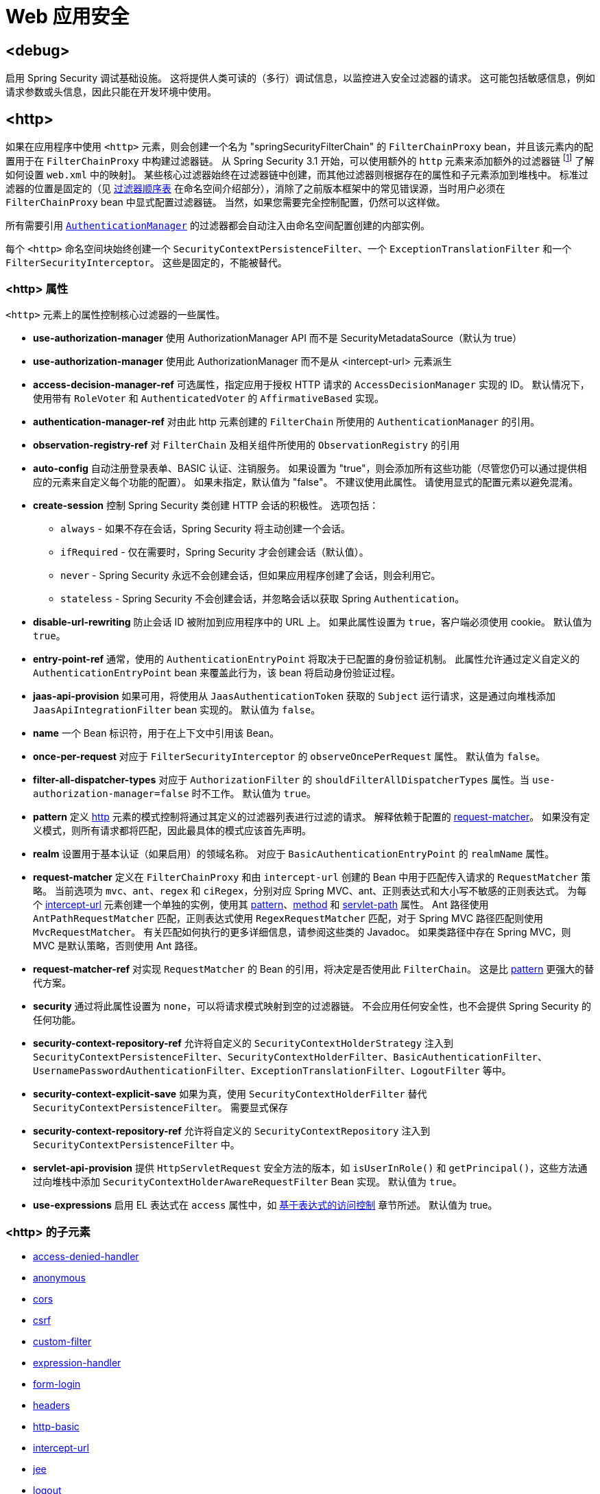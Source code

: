 [[nsa-web]]
= Web 应用安全

[[nsa-debug]]
== <debug>
启用 Spring Security 调试基础设施。
这将提供人类可读的（多行）调试信息，以监控进入安全过滤器的请求。
这可能包括敏感信息，例如请求参数或头信息，因此只能在开发环境中使用。

[[nsa-http]]
== <http>
如果在应用程序中使用 `<http>` 元素，则会创建一个名为 "springSecurityFilterChain" 的 `FilterChainProxy` bean，并且该元素内的配置用于在 `FilterChainProxy` 中构建过滤器链。
从 Spring Security 3.1 开始，可以使用额外的 `http` 元素来添加额外的过滤器链 footnote:[请参阅 pass:specialcharacters,macros[xref:servlet/configuration/xml-namespace.adoc#ns-web-xml[introductory chapter]] 了解如何设置 `web.xml` 中的映射]。
某些核心过滤器始终在过滤器链中创建，而其他过滤器则根据存在的属性和子元素添加到堆栈中。
标准过滤器的位置是固定的（见
xref:servlet/configuration/xml-namespace.adoc#filter-stack[过滤器顺序表] 在命名空间介绍部分），消除了之前版本框架中的常见错误源，当时用户必须在 `FilterChainProxy` bean 中显式配置过滤器链。
当然，如果您需要完全控制配置，仍然可以这样做。

所有需要引用 xref:servlet/authentication/architecture.adoc#servlet-authentication-authenticationmanager[`AuthenticationManager`] 的过滤器都会自动注入由命名空间配置创建的内部实例。

每个 `<http>` 命名空间块始终创建一个 `SecurityContextPersistenceFilter`、一个 `ExceptionTranslationFilter` 和一个 `FilterSecurityInterceptor`。
这些是固定的，不能被替代。

[[nsa-http-attributes]]
=== <http> 属性
`<http>` 元素上的属性控制核心过滤器的一些属性。

[[nsa-http-use-authorization-manager]]
* **use-authorization-manager**
使用 AuthorizationManager API 而不是 SecurityMetadataSource（默认为 true）

[[nsa-http-authorization-manager-ref]]
* **use-authorization-manager**
使用此 AuthorizationManager 而不是从 <intercept-url> 元素派生

[[nsa-http-access-decision-manager-ref]]
* **access-decision-manager-ref**
可选属性，指定应用于授权 HTTP 请求的 `AccessDecisionManager` 实现的 ID。
默认情况下，使用带有 `RoleVoter` 和 `AuthenticatedVoter` 的 `AffirmativeBased` 实现。

[[nsa-http-authentication-manager-ref]]
* **authentication-manager-ref**
对由此 http 元素创建的 `FilterChain` 所使用的 `AuthenticationManager` 的引用。

[[nsa-http-observation-registry-ref]]
* **observation-registry-ref**
对 `FilterChain` 及相关组件所使用的 `ObservationRegistry` 的引用

[[nsa-http-auto-config]]
* **auto-config**
自动注册登录表单、BASIC 认证、注销服务。
如果设置为 "true"，则会添加所有这些功能（尽管您仍可以通过提供相应的元素来自定义每个功能的配置）。
如果未指定，默认值为 "false"。
不建议使用此属性。
请使用显式的配置元素以避免混淆。

[[nsa-http-create-session]]
* **create-session**
控制 Spring Security 类创建 HTTP 会话的积极性。
选项包括：

** `always` - 如果不存在会话，Spring Security 将主动创建一个会话。
** `ifRequired` - 仅在需要时，Spring Security 才会创建会话（默认值）。
** `never` - Spring Security 永远不会创建会话，但如果应用程序创建了会话，则会利用它。
** `stateless` - Spring Security 不会创建会话，并忽略会话以获取 Spring `Authentication`。

[[nsa-http-disable-url-rewriting]]
* **disable-url-rewriting**
防止会话 ID 被附加到应用程序中的 URL 上。
如果此属性设置为 `true`，客户端必须使用 cookie。
默认值为 `true`。

[[nsa-http-entry-point-ref]]
* **entry-point-ref**
通常，使用的 `AuthenticationEntryPoint` 将取决于已配置的身份验证机制。
此属性允许通过定义自定义的 `AuthenticationEntryPoint` bean 来覆盖此行为，该 bean 将启动身份验证过程。

[[nsa-http-jaas-api-provision]]
* **jaas-api-provision**
如果可用，将使用从 `JaasAuthenticationToken` 获取的 `Subject` 运行请求，这是通过向堆栈添加 `JaasApiIntegrationFilter` bean 实现的。
默认值为 `false`。

[[nsa-http-name]]
* **name**
一个 Bean 标识符，用于在上下文中引用该 Bean。

[[nsa-http-once-per-request]]
* **once-per-request**
对应于 `FilterSecurityInterceptor` 的 `observeOncePerRequest` 属性。
默认值为 `false`。

[[nsa-http-filter-all-dispatcher-types]]
* **filter-all-dispatcher-types**
对应于 `AuthorizationFilter` 的 `shouldFilterAllDispatcherTypes` 属性。当 `use-authorization-manager=false` 时不工作。
默认值为 `true`。

[[nsa-http-pattern]]
* **pattern**
定义 <<nsa-http,http>> 元素的模式控制将通过其定义的过滤器列表进行过滤的请求。
解释依赖于配置的 <<nsa-http-request-matcher,request-matcher>>。
如果没有定义模式，则所有请求都将匹配，因此最具体的模式应该首先声明。

[[nsa-http-realm]]
* **realm**
设置用于基本认证（如果启用）的领域名称。
对应于 `BasicAuthenticationEntryPoint` 的 `realmName` 属性。

[[nsa-http-request-matcher]]
* **request-matcher**
定义在 `FilterChainProxy` 和由 `intercept-url` 创建的 Bean 中用于匹配传入请求的 `RequestMatcher` 策略。
当前选项为 `mvc`、`ant`、`regex` 和 `ciRegex`，分别对应 Spring MVC、ant、正则表达式和大小写不敏感的正则表达式。
为每个 <<nsa-intercept-url,intercept-url>> 元素创建一个单独的实例，使用其 <<nsa-intercept-url-pattern,pattern>>、<<nsa-intercept-url-method,method>> 和 <<nsa-intercept-url-servlet-path,servlet-path>> 属性。
Ant 路径使用 `AntPathRequestMatcher` 匹配，正则表达式使用 `RegexRequestMatcher` 匹配，对于 Spring MVC 路径匹配则使用 `MvcRequestMatcher`。
有关匹配如何执行的更多详细信息，请参阅这些类的 Javadoc。
如果类路径中存在 Spring MVC，则 MVC 是默认策略，否则使用 Ant 路径。

[[nsa-http-request-matcher-ref]]
* **request-matcher-ref**
对实现 `RequestMatcher` 的 Bean 的引用，将决定是否使用此 `FilterChain`。
这是比 <<nsa-http-pattern,pattern>> 更强大的替代方案。

[[nsa-http-security]]
* **security**
通过将此属性设置为 `none`，可以将请求模式映射到空的过滤器链。
不会应用任何安全性，也不会提供 Spring Security 的任何功能。

[[nsa-http-security-context-holder-strategy-ref]]
* **security-context-repository-ref**
允许将自定义的 `SecurityContextHolderStrategy` 注入到 `SecurityContextPersistenceFilter`、`SecurityContextHolderFilter`、`BasicAuthenticationFilter`、`UsernamePasswordAuthenticationFilter`、`ExceptionTranslationFilter`、`LogoutFilter` 等中。

[[nsa-http-security-context-explicit-save]]
* **security-context-explicit-save**
如果为真，使用 `SecurityContextHolderFilter` 替代 `SecurityContextPersistenceFilter`。
需要显式保存

[[nsa-http-security-context-repository-ref]]
* **security-context-repository-ref**
允许将自定义的 `SecurityContextRepository` 注入到 `SecurityContextPersistenceFilter` 中。

[[nsa-http-servlet-api-provision]]
* **servlet-api-provision**
提供 `HttpServletRequest` 安全方法的版本，如 `isUserInRole()` 和 `getPrincipal()`，这些方法通过向堆栈中添加 `SecurityContextHolderAwareRequestFilter` Bean 实现。
默认值为 `true`。

[[nsa-http-use-expressions]]
* **use-expressions**
启用 EL 表达式在 `access` 属性中，如 xref:servlet/authorization/authorize-http-requests.adoc#authorization-expressions[基于表达式的访问控制] 章节所述。
默认值为 true。

[[nsa-http-children]]
=== <http> 的子元素
* <<nsa-access-denied-handler,access-denied-handler>>
* <<nsa-anonymous,anonymous>>
* <<nsa-cors,cors>>
* <<nsa-csrf,csrf>>
* <<nsa-custom-filter,custom-filter>>
* <<nsa-expression-handler,expression-handler>>
* <<nsa-form-login,form-login>>
* <<nsa-headers,headers>>
* <<nsa-http-basic,http-basic>>
* <<nsa-intercept-url,intercept-url>>
* <<nsa-jee,jee>>
* <<nsa-logout,logout>>
* <<nsa-oauth2-client,oauth2-client>>
* <<nsa-oauth2-login,oauth2-login>>
* <<nsa-oauth2-resource-server,oauth2-resource-server>>
* <<nsa-password-management,password-management>>
* <<nsa-port-mappings,port-mappings>>
* <<nsa-remember-me,remember-me>>
* <<nsa-request-cache,request-cache>>
* <<nsa-saml2-login,saml2-login>>
* <<nsa-saml2-logout,saml2-logout>>
* <<nsa-session-management,session-management>>
* <<nsa-x509,x509>>

[[nsa-access-denied-handler]]
== <access-denied-handler>
此元素允许您使用 <<nsa-access-denied-handler-error-page,error-page>> 属性设置 `ExceptionTranslationFilter` 使用的默认 `AccessDeniedHandler` 的 `errorPage` 属性，或者使用 <<nsa-access-denied-handler-ref,ref>> 属性提供您自己的实现。
这一点在 xref:servlet/architecture.adoc#servlet-exceptiontranslationfilter[ExceptionTranslationFilter] 部分中有更详细的讨论。

[[nsa-access-denied-handler-parents]]
=== <access-denied-handler> 的父元素

* <<nsa-http,http>>

[[nsa-access-denied-handler-attributes]]
=== <access-denied-handler> 属性

[[nsa-access-denied-handler-error-page]]
* **error-page**
经过身份验证的用户请求他们没有权限访问的页面时将被重定向到的拒绝访问页面。

[[nsa-access-denied-handler-ref]]
* **ref**
定义对类型为 `AccessDeniedHandler` 的 Spring Bean 的引用。

[[nsa-cors]]
== <cors>
此元素允许配置一个 `CorsFilter`。
如果没有指定 `CorsFilter` 或 `CorsConfigurationSource` 并且 Spring MVC 在类路径上，则使用 `HandlerMappingIntrospector` 作为 `CorsConfigurationSource`。

[[nsa-cors-attributes]]
=== <cors> 属性
`<cors>` 元素上的属性控制 headers 元素。

[[nsa-cors-ref]]
* **ref**
可选属性，指定 `CorsFilter` 的 Bean 名称。

[[nsa-cors-configuration-source-ref]]
* **cors-configuration-source-ref**
可选属性，指定要注入到 XML 命名空间创建的 `CorsFilter` 中的 `CorsConfigurationSource` 的 Bean 名称。

[[nsa-cors-parents]]
=== <cors> 的父元素

* <<nsa-http,http>>

[[nsa-headers]]
== <headers>
此元素允许配置附加的安全响应头。
它支持轻松配置多个头部，并且还允许通过 <<nsa-header,header>> 元素设置自定义头部。
更多信息可以在参考文档的 xref:features/exploits/headers.adoc#headers[安全头部] 部分找到。

** `Cache-Control`, `Pragma`, 和 `Expires` - 可以使用 <<nsa-cache-control,cache-control>> 元素设置。
这确保浏览器不会缓存您的安全页面。
** `Strict-Transport-Security` - 可以使用 <<nsa-hsts,hsts>> 元素设置。
这确保浏览器自动为未来的请求请求 HTTPS。
** `X-Frame-Options` - 可以使用 <<nsa-frame-options,frame-options>> 元素设置。
https://en.wikipedia.org/wiki/Clickjacking#X-Frame-Options[X-Frame-Options] 头部可用于防止点击劫持攻击。
** `X-XSS-Protection` - 可以使用 <<nsa-xss-protection,xss-protection>> 元素设置。
https://en.wikipedia.org/wiki/Cross-site_scripting[X-XSS-Protection ] 头部可以被浏览器用来进行基本控制。
** `X-Content-Type-Options` - 可以使用 <<nsa-content-type-options,content-type-options>> 元素设置。
https://blogs.msdn.com/b/ie/archive/2008/09/02/ie8-security-part-vi-beta-2-update.aspx[X-Content-Type-Options] 头部阻止 Internet Explorer 从声明的内容类型嗅探 MIME 类型。
这也适用于 Google Chrome，在下载扩展时。
** `Public-Key-Pinning` 或 `Public-Key-Pinning-Report-Only` - 可以使用 <<nsa-hpkp,hpkp>> 元素设置。
这允许 HTTPS 网站抵抗因错误签发或欺诈性证书而被冒充的情况。
** `Content-Security-Policy` 或 `Content-Security-Policy-Report-Only` - 可以使用 <<nsa-content-security-policy,content-security-policy>> 元素设置。
https://www.w3.org/TR/CSP2/[内容安全策略 (CSP)] 是一种机制，Web 应用程序可以利用它来缓解内容注入漏洞，如跨站脚本 (XSS)。
** `Referrer-Policy` - 可以使用 <<nsa-referrer-policy,referrer-policy>> 元素设置，https://www.w3.org/TR/referrer-policy/[Referrer-Policy] 是一种机制，Web 应用程序可以利用它来管理包含用户上次所在页面的 referrer 字段。
** `Feature-Policy` - 可以使用 <<nsa-feature-policy,feature-policy>> 元素设置，https://wicg.github.io/feature-policy/[Feature-Policy] 是一种机制，允许 Web 开发者选择性地启用、禁用和修改浏览器中某些 API 和 Web 特性的行为。
** `Cross-Origin-Opener-Policy` - 可以使用 <<nsa-cross-origin-opener-policy,cross-origin-opener-policy>> 元素设置，https://developer.mozilla.org/en-US/docs/Web/HTTP/Headers/Cross-Origin-Opener-Policy[Cross-Origin-Opener-Policy] 是一种机制，允许您确保顶级文档不与跨源文档共享浏览上下文组。
** `Cross-Origin-Embedder-Policy` - 可以使用 <<nsa-cross-origin-embedder-policy,cross-origin-embedder-policy>> 元素设置，https://developer.mozilla.org/en-US/docs/Web/HTTP/Headers/Cross-Origin-Embedder-Policy[Cross-Origin-Embedder-Policy] 是一种机制，防止文档加载任何未明确授予文档权限的跨源资源。
** `Cross-Origin-Resource-Policy` - 可以使用 <<nsa-cross-origin-resource-policy,cross-origin-resource-policy>> 元素设置，https://developer.mozilla.org/en-US/docs/Web/HTTP/Headers/Cross-Origin-Resource-Policy[Cross-Origin-Resource-Policy] 是一种机制，传达希望浏览器阻止对给定资源的无 CORS 跨源/跨站点请求。

[[nsa-headers-attributes]]
=== <headers> 属性
`<headers>` 元素上的属性控制 headers 元素。

[[nsa-headers-defaults-disabled]]
* **defaults-disabled**
可选属性，指定是否禁用默认的 Spring Security HTTP 响应头。
默认值为 false（包含默认头）。

[[nsa-headers-disabled]]
* **disabled**
可选属性，指定是否禁用 Spring Security 的 HTTP 响应头。
默认值为 false（头已启用）。

[[nsa-headers-parents]]
=== <headers> 的父元素

* <<nsa-http,http>>

[[nsa-headers-children]]
=== <headers> 的子元素

* <<nsa-cache-control,cache-control>>
* <<nsa-content-security-policy,content-security-policy>>
* <<nsa-content-type-options,content-type-options>>
* <<nsa-cross-origin-embedder-policy,cross-origin-embedder-policy>>
* <<nsa-cross-origin-opener-policy,cross-origin-opener-policy>>
* <<nsa-cross-origin-resource-policy,cross-origin-resource-policy>>
* <<nsa-feature-policy,feature-policy>>
* <<nsa-frame-options,frame-options>>
* <<nsa-header,header>>
* <<nsa-hpkp,hpkp>>
* <<nsa-hsts,hsts>>
* <<nsa-permissions-policy,permission-policy>>
* <<nsa-referrer-policy,referrer-policy>>
* <<nsa-xss-protection,xss-protection>>

[[nsa-cache-control]]
== <cache-control>
添加 `Cache-Control`、`Pragma` 和 `Expires` 头，以确保浏览器不会缓存您的安全页面。

[[nsa-cache-control-attributes]]
=== <cache-control> 属性

[[nsa-cache-control-disabled]]
* **disabled**
指定是否禁用缓存控制。
默认为 false。

[[nsa-cache-control-parents]]
=== <cache-control> 的父元素

* <<nsa-headers,headers>>

[[nsa-hsts]]
== <hsts>
启用后，将 https://tools.ietf.org/html/rfc6797[严格传输安全] 头添加到任何安全请求的响应中。
这允许服务器指示浏览器在未来请求中自动使用 HTTPS。

[[nsa-hsts-attributes]]
=== <hsts> 属性

[[nsa-hsts-disabled]]
* **disabled**
指定是否禁用严格传输安全。
默认为 false。

[[nsa-hsts-include-subdomains]]
* **include-sub-domains**
指定是否包含子域。
默认为 true。

[[nsa-hsts-max-age-seconds]]
* **max-age-seconds**
指定主机应被视为已知 HSTS 主机的最大时间。
默认为一年。

[[nsa-hsts-request-matcher-ref]]
* **request-matcher-ref**
用于确定是否应设置头的 RequestMatcher 实例。
默认是如果 HttpServletRequest.isSecure() 为 true。

[[nsa-hsts-preload]]
* **preload**
指定是否包含预加载。
默认为 false。

[[nsa-hsts-parents]]
=== <hsts> 的父元素

* <<nsa-headers,headers>>

[[nsa-hpkp]]
== <hpkp>
启用后，将 https://tools.ietf.org/html/rfc7469[HTTP 公钥固定扩展] 头添加到任何安全请求的响应中。
这允许 HTTPS 网站抵抗因错误签发或其他欺诈性证书而被冒充的情况。

[[nsa-hpkp-attributes]]
=== <hpkp> 属性

[[nsa-hpkp-disabled]]
* **disabled**
指定是否禁用 HTTP 公钥固定 (HPKP)。
默认为 true。

[[nsa-hpkp-include-subdomains]]
* **include-sub-domains**
指定是否包含子域。
默认为 false。

[[nsa-hpkp-max-age-seconds]]
* **max-age-seconds**
设置 Public-Key-Pins 头的 max-age 指令的值。
默认为 60 天。

[[nsa-hpkp-report-only]]
* **report-only**
指定浏览器是否仅报告引脚验证失败。
默认为 true。

[[nsa-hpkp-report-uri]]
* **report-uri**
指定浏览器应报告引脚验证失败的 URI。

[[nsa-hpkp-parents]]
=== <hpkp> 的父元素

* <<nsa-headers,headers>>

[[nsa-pins]]
== <pins>
引脚列表

[[nsa-pins-children]]
=== <pins> 的子元素

* <<nsa-pin,pin>>

[[nsa-pin]]
== <pin>
引脚使用 base64 编码的 SPKI 指纹作为值，加密哈希算法作为属性来指定

[[nsa-pin-attributes]]
=== <pin> 属性

[[nsa-pin-algorithm]]
* **algorithm**
加密哈希算法。
默认为 SHA256。

[[nsa-pin-parents]]
=== <pin> 的父元素

* <<nsa-pins,pins>>

[[nsa-content-security-policy]]
== <content-security-policy>
启用后，将 https://www.w3.org/TR/CSP2/[内容安全策略 (CSP)] 头添加到响应中。
CSP 是一种机制，Web 应用程序可以利用它来减轻内容注入漏洞，如跨站脚本 (XSS)。

[[nsa-content-security-policy-attributes]]
=== <content-security-policy> 属性

[[nsa-content-security-policy-policy-directives]]
* **policy-directives**
Content-Security-Policy 头的安全策略指令，或者如果 report-only 设置为 true，则使用 Content-Security-Policy-Report-Only 头。

[[nsa-content-security-policy-report-only]]
* **report-only**
设置为 true，以启用 Content-Security-Policy-Report-Only 头，仅报告策略违规。
默认为 false。

[[nsa-content-security-policy-parents]]
=== <content-security-policy> 的父元素

* <<nsa-headers,headers>>

[[nsa-referrer-policy]]
== <referrer-policy>
启用后，将 https://www.w3.org/TR/referrer-policy/[Referrer Policy] 头添加到响应中。

[[nsa-referrer-policy-attributes]]
=== <referrer-policy> 属性

[[nsa-referrer-policy-policy]]
* **policy**
Referrer-Policy 头的策略。
默认为 "no-referrer"。

[[nsa-referrer-policy-parents]]
=== <referrer-policy> 的父元素

* <<nsa-headers,headers>>

[[nsa-feature-policy]]
== <feature-policy>
启用后，将 https://wicg.github.io/feature-policy/[Feature Policy] 头添加到响应中。

[[nsa-feature-policy-attributes]]
=== <feature-policy> 属性

[[nsa-feature-policy-policy-directives]]
* **policy-directives**
Feature-Policy 头的安全策略指令。

[[nsa-feature-policy-parents]]
=== <feature-policy> 的父元素

* <<nsa-headers,headers>>

[[nsa-frame-options]]
== <frame-options>
启用后，将 https://tools.ietf.org/html/draft-ietf-websec-x-frame-options[X-Frame-Options header] 添加到响应中，这允许较新的浏览器进行一些安全检查并防止 https://en.wikipedia.org/wiki/Clickjacking[点击劫持] 攻击。

[[nsa-frame-options-attributes]]
=== <frame-options> 属性

[[nsa-frame-options-disabled]]
* **disabled**
如果禁用，将不包含 X-Frame-Options 头。
默认为 false。

[[nsa-frame-options-policy]]
* **policy**
** `DENY` 页面无法在任何站点的框架中显示。
当指定了 frame-options-policy 时，这是默认值。
** `SAMEORIGIN` 页面只能在与其自身来源相同的框架中显示。

+

换句话说，如果你指定 DENY，不仅从其他站点加载页面的尝试会失败，即使从同一站点加载也会失败。
另一方面，如果你指定 SAMEORIGIN，只要包含它的站点与提供页面的站点相同，你仍然可以在框架中使用该页面。

[[nsa-frame-options-parents]]
=== <frame-options> 的父元素

* <<nsa-headers,headers>>

[[nsa-permissions-policy]]
== <permissions-policy>
将 https://w3c.github.io/webappsec-permissions-policy/[Permissions-Policy header] 添加到响应中。

[[nsa-permissions-policy-attributes]]
=== <permissions-policy> 属性

[[nsa-permissions-policy-policy]]
* **policy**
为 `Permissions-Policy` 头写入的策略值

[[nsa-permissions-policy-parents]]
=== <permissions-policy> 的父元素

* <<nsa-headers,headers>>

[[nsa-xss-protection]]
== <xss-protection>
将 https://blogs.msdn.com/b/ie/archive/2008/07/02/ie8-security-part-iv-the-xss-filter.aspx[X-XSS-Protection header] 添加到响应中，以帮助保护免受 https://en.wikipedia.org/wiki/Cross-site_scripting#Non-Persistent[反射/类型1跨站脚本(XSS)] 攻击。
这绝不是对 XSS 攻击的完整保护！

[[nsa-xss-protection-attributes]]
=== <xss-protection> 属性

[[nsa-xss-protection-disabled]]
* **xss-protection-disabled**
不要包含用于 https://en.wikipedia.org/wiki/Cross-site_scripting#Non-Persistent[反射/类型1跨站脚本(XSS)] 保护的头。

[[nsa-xss-protection-header-value]]
* **xss-protection-header-value**
明确设置用于 https://en.wikipedia.org/wiki/Cross-site_scripting#Non-Persistent[反射/类型1跨站脚本(XSS)] 头的值。
取值之一："0", "1", "1; mode=block"。默认为 "0"。

[[nsa-xss-protection-parents]]
=== <xss-protection> 的父元素

* <<nsa-headers,headers>>

[[nsa-content-type-options]]
== <content-type-options>
将值为 nosniff 的 X-Content-Type-Options 头添加到响应中。
这会 https://blogs.msdn.com/b/ie/archive/2008/09/02/ie8-security-part-vi-beta-2-update.aspx[禁用 IE8+ 和 Chrome 扩展的 MIME 嗅探]。

[[nsa-content-type-options-attributes]]
=== <content-type-options> 属性

[[nsa-content-type-options-disabled]]
* **disabled**
指定是否禁用内容类型选项。
默认为 false。

[[nsa-content-type-options-parents]]
=== <content-type-options> 的父元素

* <<nsa-headers,headers>>

[[nsa-cross-origin-embedder-policy]]
==== <cross-origin-embedder-policy>
启用后，将 https://developer.mozilla.org/en-US/docs/Web/HTTP/Headers/Cross-Origin-Embedder-Policy[跨源嵌入器策略] 头添加到响应中。

[[nsa-cross-origin-embedder-policy-attributes]]
===== <cross-origin-embedder-policy> 属性

[[nsa-cross-origin-embedder-policy-policy]]
* **policy**
`Cross-Origin-Embedder-Policy` 头的策略。

[[nsa-cross-origin-embedder-policy-parents]]
===== <cross-origin-embedder-policy> 的父元素

* <<nsa-headers,headers>>

[[nsa-cross-origin-opener-policy]]
==== <cross-origin-opener-policy>
启用后，将 https://developer.mozilla.org/en-US/docs/Web/HTTP/Headers/Cross-Origin-Opener-Policy[跨源打开器策略] 头添加到响应中。

[[nsa-cross-origin-opener-policy-attributes]]
===== <cross-origin-opener-policy> 属性

[[nsa-cross-origin-opener-policy-policy]]
* **policy**
`Cross-Origin-Opener-Policy` 头的策略。

[[nsa-cross-origin-opener-policy-parents]]
===== <cross-origin-opener-policy> 的父元素

* <<nsa-headers,headers>>

[[nsa-cross-origin-resource-policy]]
==== <cross-origin-resource-policy>
启用后，将 https://developer.mozilla.org/en-US/docs/Web/HTTP/Headers/Cross-Origin-Resource-Policy[跨源资源策略] 头添加到响应中。

[[nsa-cross-origin-resource-policy-attributes]]
===== <cross-origin-resource-policy> 属性

[[nsa-cross-origin-resource-policy-policy]]
* **policy**
`Cross-Origin-Resource-Policy` 头的策略。

[[nsa-cross-origin-resource-policy-parents]]
===== <cross-origin-resource-policy> 的父元素

* <<nsa-headers,headers>>

[[nsa-header]]
== <header>
向响应中添加额外的头部，需要指定名称和值。

[[nsa-header-attributes]]
=== <header-attributes> 属性

[[nsa-header-name]]
* **header-name**
头部的 `name`。

[[nsa-header-value]]
* **value**
要添加的头部的 `value`。

[[nsa-header-ref]]
* **ref**
对 `HeaderWriter` 接口的自定义实现的引用。

[[nsa-header-parents]]
=== <header> 的父元素

* <<nsa-headers,headers>>

[[nsa-anonymous]]
== <anonymous>
向堆栈中添加一个 `AnonymousAuthenticationFilter` 和一个 `AnonymousAuthenticationProvider`。
如果使用 `IS_AUTHENTICATED_ANONYMOUSLY` 属性，则必需。

[[nsa-anonymous-parents]]
=== <anonymous> 的父元素

* <<nsa-http,http>>

[[nsa-anonymous-attributes]]
=== <anonymous> 属性

[[nsa-anonymous-enabled]]
* **enabled**
在默认的命名空间设置下，匿名“认证”功能是自动启用的。
您可以使用此属性禁用它。

[[nsa-anonymous-granted-authority]]
* **granted-authority**
应分配给匿名请求的授予权限。
通常这用于为匿名请求分配特定角色，这些角色随后可用于授权决策。
如果未设置，默认为 `ROLE_ANONYMOUS`。

[[nsa-anonymous-key]]
* **key**
提供者和过滤器之间共享的密钥。
这通常不需要设置。
如果未设置，它将默认为安全随机生成的值。
这意味着设置此值可以提高使用匿名功能时的启动时间，因为安全随机值的生成可能需要一段时间。

[[nsa-anonymous-username]]
* **username**
应分配给匿名请求的用户名。
这允许识别主体，这对于日志记录和审计可能很重要。
如果未设置，默认为 `anonymousUser`。

[[nsa-csrf]]
== <csrf>
此元素将向应用程序添加 https://en.wikipedia.org/wiki/Cross-site_request_forgery[跨站请求伪造 (CSRF)] 保护。
它还会更新默认的 RequestCache，以便在成功认证后仅重放“GET”请求。
更多信息可以在参考文档的 xref:features/exploits/csrf.adoc#csrf[跨站请求伪造 (CSRF)] 部分找到。

[[nsa-csrf-parents]]
=== <csrf> 的父元素

* <<nsa-http,http>>

[[nsa-csrf-attributes]]
=== <csrf> 属性

[[nsa-csrf-disabled]]
* **disabled**
可选属性，指定是否禁用 Spring Security 的 CSRF 保护。
默认为 false（CSRF 保护已启用）。
强烈建议保持 CSRF 保护启用。

[[nsa-csrf-token-repository-ref]]
* **token-repository-ref**
要使用的 CsrfTokenRepository。
默认为 `HttpSessionCsrfTokenRepository`。

[[nsa-csrf-request-handler-ref]]
* **request-handler-ref**
可选的 `CsrfTokenRequestHandler`。
默认为 `CsrfTokenRequestAttributeHandler`。

[[nsa-csrf-request-matcher-ref]]
* **request-matcher-ref**
用于确定是否应用 CSRF 的 RequestMatcher 实例。
默认为除“GET”、“TRACE”、“HEAD”、“OPTIONS”之外的任何 HTTP 方法。

[[nsa-custom-filter]]
== <custom-filter>
此元素用于向过滤器链添加一个过滤器。
它不会创建任何额外的 Bean，而是用于选择已在应用程序上下文中定义的 `jakarta.servlet.Filter` 类型的 Bean，并将其放置在 Spring Security 维护的过滤器链中的特定位置。
详细信息可以在 xref:servlet/configuration/xml-namespace.adoc#ns-custom-filters[命名空间章节] 中找到。

[[nsa-custom-filter-parents]]
=== <custom-filter> 的父元素

* <<nsa-http,http>>

[[nsa-custom-filter-attributes]]
=== <custom-filter> 属性

[[nsa-custom-filter-after]]
* **after**
自定义过滤器应在链中立即放置在其后的过滤器。
这个功能只有高级用户才需要，他们希望将自己的过滤器混合到安全过滤器链中，并对标准 Spring Security 过滤器有一定了解。
过滤器名称映射到特定的 Spring Security 实现过滤器。

[[nsa-custom-filter-before]]
* **before**
自定义过滤器应在链中立即放置在其前的过滤器

[[nsa-custom-filter-position]]
* **position**
自定义过滤器应在链中显式放置的位置。
当你替换标准过滤器时使用。

[[nsa-custom-filter-ref]]
* **ref**
定义对实现 `Filter` 的 Spring Bean 的引用。

[[nsa-expression-handler]]
== <expression-handler>
定义如果启用了基于表达式的访问控制将使用的 `SecurityExpressionHandler` 实例。
如果未提供，则使用默认实现（无 ACL 支持）。

[[nsa-expression-handler-parents]]
=== <expression-handler> 的父元素

* xref:servlet/appendix/namespace/method-security.adoc#nsa-global-method-security[global-method-security]
* <<nsa-http,http>>
* xref:servlet/appendix/namespace/method-security.adoc#nsa-method-security[method-security]
* xref:servlet/appendix/namespace/websocket.adoc#nsa-websocket-message-broker[websocket-message-broker]

[[nsa-expression-handler-attributes]]
=== <expression-handler> 属性

[[nsa-expression-handler-ref]]
* **ref**
定义对实现 `SecurityExpressionHandler` 的 Spring Bean 的引用。

[[nsa-form-login]]
== <form-login>
用于向过滤器栈添加一个 `UsernamePasswordAuthenticationFilter` 和一个 `LoginUrlAuthenticationEntryPoint` 到应用程序上下文中，以提供按需身份验证。
这将始终优先于其他命名空间创建的入口点。
如果未提供属性，将在 URL "/login" 自动生成一个登录页面 footnote:[
此功能实际上只是为了方便，并非针对生产环境（在生产环境中会选择视图技术来渲染自定义登录页面）。
`DefaultLoginPageGeneratingFilter` 类负责渲染登录页面，并在需要时为普通表单登录和/或 OIDC 提供登录表单。
]
可以使用 <<nsa-form-login-attributes, `<form-login>` 属性>> 自定义行为。

[[nsa-form-login-parents]]
=== <form-login> 的父元素

* <<nsa-http,http>>

[[nsa-form-login-attributes]]
=== <form-login> 属性

[[nsa-form-login-always-use-default-target]]
* **always-use-default-target**
如果设置为 `true`，无论用户如何到达登录页面，用户将始终从 <<nsa-form-login-default-target-url,default-target-url>> 给出的值开始。
映射到 `UsernamePasswordAuthenticationFilter` 的 `alwaysUseDefaultTargetUrl` 属性。
默认值为 `false`。

[[nsa-form-login-authentication-details-source-ref]]
* **authentication-details-source-ref**
对将由身份验证过滤器使用的 `AuthenticationDetailsSource` 的引用

[[nsa-form-login-authentication-failure-handler-ref]]
* **authentication-failure-handler-ref**
可以作为 <<nsa-form-login-authentication-failure-url,authentication-failure-url>> 的替代，让你完全控制身份验证失败后的导航流程。
该值应该是应用程序上下文中 `AuthenticationFailureHandler` Bean 的名称。

[[nsa-form-login-authentication-failure-url]]
* **authentication-failure-url**
映射到 `UsernamePasswordAuthenticationFilter` 的 `authenticationFailureUrl` 属性。
定义登录失败时浏览器将重定向到的 URL。
默认为 `/login?error`，这将由自动登录页面生成器自动处理，重新渲染登录页面并显示错误消息。

[[nsa-form-login-authentication-success-handler-ref]]
* **authentication-success-handler-ref**
可以作为 <<nsa-form-login-default-target-url,default-target-url>> 和 <<nsa-form-login-always-use-default-target,always-use-default-target>> 的替代，让你完全控制成功身份验证后的导航流程。
该值应该是应用程序上下文中 `AuthenticationSuccessHandler` Bean 的名称。
默认情况下，使用 `SavedRequestAwareAuthenticationSuccessHandler` 的实现，并注入 <<nsa-form-login-default-target-url,default-target-url >>。

[[nsa-form-login-default-target-url]]
* **default-target-url**
映射到 `UsernamePasswordAuthenticationFilter` 的 `defaultTargetUrl` 属性。
如果不设置，默认值为 "/"（应用程序根目录）。
用户登录后将被带到此 URL，前提是他们在尝试访问受保护资源时没有被要求登录，此时他们将被带到最初请求的 URL。

[[nsa-form-login-login-page]]
* **login-page**
用于渲染登录页面的 URL。
映射到 `LoginUrlAuthenticationEntryPoint` 的 `loginFormUrl` 属性。
默认为 "/login"。

[[nsa-form-login-login-processing-url]]
* **login-processing-url**
映射到 `UsernamePasswordAuthenticationFilter` 的 `filterProcessesUrl` 属性。
默认值为 "/login"。

[[nsa-form-login-password-parameter]]
* **password-parameter**
包含密码的请求参数的名称。
默认为 "password"。

[[nsa-form-login-username-parameter]]
* **username-parameter**
包含用户名的请求参数的名称。
默认为 "username"。

[[nsa-form-login-authentication-success-forward-url]]
* **authentication-success-forward-url**
将 `ForwardAuthenticationSuccessHandler` 映射到 `UsernamePasswordAuthenticationFilter` 的 `authenticationSuccessHandler` 属性。

[[nsa-form-login-authentication-failure-forward-url]]
* **authentication-failure-forward-url**
将 `ForwardAuthenticationFailureHandler` 映射到 `UsernamePasswordAuthenticationFilter` 的 `authenticationFailureHandler` 属性。

[[nsa-oauth2-login]]
== <oauth2-login>
xref:servlet/oauth2/login/index.adoc#oauth2login[OAuth 2.0 登录] 功能配置使用 OAuth 2.0 和/或 OpenID Connect 1.0 提供者的身份验证支持。

[[nsa-oauth2-login-parents]]
=== <oauth2-login> 的父元素

* <<nsa-http,http>>

[[nsa-oauth2-login-attributes]]
=== <oauth2-login> 属性

[[nsa-oauth2-login-client-registration-repository-ref]]
* **client-registration-repository-ref**
对 `ClientRegistrationRepository` 的引用。

[[nsa-oauth2-login-authorized-client-repository-ref]]
* **authorized-client-repository-ref**
对 `OAuth2AuthorizedClientRepository` 的引用。

[[nsa-oauth2-login-authorized-client-service-ref]]
* **authorized-client-service-ref**
对 `OAuth2AuthorizedClientService` 的引用。

[[nsa-oauth2-login-authorization-request-repository-ref]]
* **authorization-request-repository-ref**
对 `AuthorizationRequestRepository` 的引用。

[[nsa-oauth2-login-authorization-request-resolver-ref]]
* **authorization-request-resolver-ref**
对 `OAuth2AuthorizationRequestResolver` 的引用。

[[nsa-oauth2-login-authorization-redirect-strategy-ref]]
* **authorization-redirect-strategy-ref**
对授权 `RedirectStrategy` 的引用。

[[nsa-oauth2-login-access-token-response-client-ref]]
* **access-token-response-client-ref**
对 `OAuth2AccessTokenResponseClient` 的引用。

[[nsa-oauth2-login-user-authorities-mapper-ref]]
* **user-authorities-mapper-ref**
对 `GrantedAuthoritiesMapper` 的引用。

[[nsa-oauth2-login-user-service-ref]]
* **user-service-ref**
对 `OAuth2UserService` 的引用。

[[nsa-oauth2-login-oidc-user-service-ref]]
* **oidc-user-service-ref**
对 OpenID Connect `OAuth2UserService` 的引用。

[[nsa-oauth2-login-login-processing-url]]
* **login-processing-url**
过滤器处理身份验证请求的 URI。

[[nsa-oauth2-login-login-page]]
* **login-page**
发送用户登录的 URI。

[[nsa-oauth2-login-authentication-success-handler-ref]]
* **authentication-success-handler-ref**
对 `AuthenticationSuccessHandler` 的引用。

[[nsa-oauth2-login-authentication-failure-handler-ref]]
* **authentication-failure-handler-ref**
对 `AuthenticationFailureHandler` 的引用。

[[nsa-oauth2-login-jwt-decoder-factory-ref]]
* **jwt-decoder-factory-ref**
对 `JwtDecoderFactory` 的引用，该工厂由 `OidcAuthorizationCodeAuthenticationProvider` 使用。

[[nsa-oauth2-client]]
== <oauth2-client>
配置 xref:servlet/oauth2/client/index.adoc#oauth2client[OAuth 2.0 Client] 支持。

[[nsa-oauth2-client-parents]]
=== <oauth2-client> 的父元素

* <<nsa-http,http>>

[[nsa-oauth2-client-attributes]]
=== <oauth2-client> 属性

[[nsa-oauth2-client-client-registration-repository-ref]]
* **client-registration-repository-ref**
对 `ClientRegistrationRepository` 的引用。

[[nsa-oauth2-client-authorized-client-repository-ref]]
* **authorized-client-repository-ref**
对 `OAuth2AuthorizedClientRepository` 的引用。

[[nsa-oauth2-client-authorized-client-service-ref]]
* **authorized-client-service-ref**
对 `OAuth2AuthorizedClientService` 的引用。

[[nsa-oauth2-client-children]]
=== <oauth2-client> 的子元素

* <<nsa-authorization-code-grant,authorization-code-grant>>

[[nsa-authorization-code-grant]]
== <authorization-code-grant>
配置 xref:servlet/oauth2/client/authorization-grants.adoc#oauth2Client-auth-grant-support[OAuth 2.0 授权码授权]。

[[nsa-authorization-code-grant-parents]]
=== <authorization-code-grant> 的父元素

* <<nsa-oauth2-client,oauth2-client>>

[[nsa-authorization-code-grant-attributes]]
=== <authorization-code-grant> 属性

[[nsa-authorization-code-grant-authorization-request-repository-ref]]
* **authorization-request-repository-ref**
对 `AuthorizationRequestRepository` 的引用。

[[nsa-authorization-code-grant-authorization-redirect-strategy-ref]]
* **authorization-redirect-strategy-ref**
对授权 `RedirectStrategy` 的引用。

[[nsa-authorization-code-grant-authorization-request-resolver-ref]]
* **authorization-request-resolver-ref**
对 `OAuth2AuthorizationRequestResolver` 的引用。

[[nsa-authorization-code-grant-access-token-response-client-ref]]
* **access-token-response-client-ref**
对 `OAuth2AccessTokenResponseClient` 的引用。

[[nsa-client-registrations]]
== <client-registrations>
容器元素，用于注册（xref:servlet/oauth2/client/index.adoc#oauth2Client-client-registration[ClientRegistration]）到 OAuth 2.0 或 OpenID Connect 1.0 提供者的客户端。

[[nsa-client-registrations-children]]
=== <client-registrations> 的子元素

* <<nsa-client-registration,client-registration>>
* <<nsa-provider,provider>>

[[nsa-client-registration]]
== <client-registration>
表示注册到 OAuth 2.0 或 OpenID Connect 1.0 提供者的客户端。

[[nsa-client-registration-parents]]
=== <client-registration> 的父元素

* <<nsa-client-registrations,client-registrations>>

[[nsa-client-registration-attributes]]
=== <client-registration> 属性

[[nsa-client-registration-registration-id]]
* **registration-id**
唯一标识 `ClientRegistration` 的 ID。

[[nsa-client-registration-client-id]]
* **client-id**
客户端标识符。

[[nsa-client-registration-client-secret]]
* **client-secret**
客户端密钥。

[[nsa-client-registration-client-authentication-method]]
* **client-authentication-method**
用于向提供者验证客户端的方法。
支持的值为 *client_secret_basic*, *client_secret_post*, *private_key_jwt*, *client_secret_jwt* 和 *none* https://tools.ietf.org/html/rfc6749#section-2.1[(公共客户端)]。

[[nsa-client-registration-authorization-grant-type]]
* **authorization-grant-type**
OAuth 2.0 授权框架定义了四种 https://tools.ietf.org/html/rfc6749#section-1.3[授权授权] 类型。
支持的值为 `authorization_code`, `client_credentials`, `password`，以及扩展授权类型 `urn:ietf:params:oauth:grant-type:jwt-bearer`。

[[nsa-client-registration-redirect-uri]]
* **redirect-uri**
客户端注册的重定向 URI，_授权服务器_ 在最终用户完成身份验证和授权访问客户端后，会将最终用户的用户代理重定向到该 URI。

[[nsa-client-registration-scope]]
* **scope**
客户端在授权请求流程中请求的范围，例如 openid, email, 或 profile。

[[nsa-client-registration-client-name]]
* **client-name**
用于客户端的描述性名称。
该名称可在某些场景中使用，例如在自动生成的登录页面中显示客户端名称。

[[nsa-client-registration-provider-id]]
* **provider-id**
对关联提供者的引用。可以引用 `<provider>` 元素或使用常见的提供者之一（google, github, facebook, okta）。

[[nsa-provider]]
== <provider>
OAuth 2.0 或 OpenID Connect 1.0 提供者的配置信息。

[[nsa-provider-parents]]
=== <provider> 的父元素

* <<nsa-client-registrations,client-registrations>>

[[nsa-provider-attributes]]
=== <provider> 属性

[[nsa-provider-provider-id]]
* **provider-id**
唯一标识提供者的 ID。

[[nsa-provider-authorization-uri]]
* **authorization-uri**
授权服务器的授权端点 URI。

[[nsa-provider-token-uri]]
* **token-uri**
授权服务器的令牌端点 URI。

[[nsa-provider-user-info-uri]]
* **user-info-uri**
用于访问经过身份验证的最终用户的声明/属性的 UserInfo 端点 URI。

[[nsa-provider-user-info-authentication-method]]
* **user-info-authentication-method**
向 UserInfo 端点发送访问令牌时使用的身份验证方法。
支持的值为 *header*, *form* 和 *query*。

[[nsa-provider-user-info-user-name-attribute]]
* **user-info-user-name-attribute**
UserInfo 响应中返回的引用最终用户名称或标识符的属性名称。

[[nsa-provider-jwk-set-uri]]
* **jwk-set-uri**
用于从授权服务器检索 https://tools.ietf.org/html/rfc7517[JSON Web Key (JWK)] 集合的 URI，其中包含用于验证 https://tools.ietf.org/html/rfc7515[JSON Web Signature (JWS)] ID Token 和可选的 UserInfo 响应的加密密钥。

[[nsa-provider-issuer-uri]]
* **issuer-uri**
用于使用 OpenID Connect 提供者的 https://openid.net/specs/openid-connect-discovery-1_0.html#ProviderConfig[配置端点] 或授权服务器的 https://tools.ietf.org/html/rfc8414#section-3[元数据端点] 发现来初始配置 `ClientRegistration` 的 URI。

[[nsa-oauth2-resource-server]]
== <oauth2-resource-server>
向配置中添加一个 `BearerTokenAuthenticationFilter`、`BearerTokenAuthenticationEntryPoint` 和 `BearerTokenAccessDeniedHandler`。
此外，必须指定 `<jwt>` 或 `<opaque-token>`。

[[nsa-oauth2-resource-server-parents]]
=== <oauth2-resource-server> 的父元素

* <<nsa-http,http>>

[[nsa-oauth2-resource-server-children]]
=== <oauth2-resource-server> 的子元素

* <<nsa-jwt,jwt>>
* <<nsa-opaque-token,opaque-token>>

[[nsa-oauth2-resource-server-attributes]]
=== <oauth2-resource-server> 属性

[[nsa-oauth2-resource-server-authentication-manager-resolver-ref]]
* **authentication-manager-resolver-ref**
对 `AuthenticationManagerResolver` 的引用，该解析器将在请求时解析 `AuthenticationManager`

[[nsa-oauth2-resource-server-bearer-token-resolver-ref]]
* **bearer-token-resolver-ref**
对 `BearerTokenResolver` 的引用，该解析器将从请求中检索承载令牌

[[nsa-oauth2-resource-server-entry-point-ref]]
* **entry-point-ref**
对 `AuthenticationEntryPoint` 的引用，该入口点将处理未经授权的请求

[[nsa-jwt]]
== <jwt>
表示一个将授权 JWT 的 OAuth 2.0 资源服务器

[[nsa-jwt-parents]]
=== <jwt> 的父元素

* <<nsa-oauth2-resource-server,oauth2-resource-server>>

[[nsa-jwt-attributes]]
=== <jwt> 属性

[[nsa-jwt-jwt-authentication-converter-ref]]
* **jwt-authentication-converter-ref**
对 `Converter<Jwt, AbstractAuthenticationToken>` 的引用

[[nsa-jwt-decoder-ref]]
* **jwt-decoder-ref**
对 `JwtDecoder` 的引用。这是一个较大的组件，覆盖 `jwk-set-uri`

[[nsa-jwt-jwk-set-uri]]
* **jwk-set-uri**
用于从 OAuth 2.0 授权服务器加载签名验证密钥的 JWK Set Uri

[[nsa-opaque-token]]
== <opaque-token>
表示一个将授权不透明令牌的 OAuth 2.0 资源服务器

[[nsa-opaque-token-parents]]
=== <opaque-token> 的父元素

* <<nsa-oauth2-resource-server,oauth2-resource-server>>

[[nsa-opaque-token-attributes]]
=== <opaque-token> 属性

[[nsa-opaque-token-introspector-ref]]
* **introspector-ref**
对 `OpaqueTokenIntrospector` 的引用。这是一个较大的组件，覆盖 `introspection-uri`、`client-id` 和 `client-secret`。

[[nsa-opaque-token-introspection-uri]]
* **introspection-uri**
用于检查不透明令牌详细信息的内省 Uri。应伴随 `client-id` 和 `client-secret`。

[[nsa-opaque-token-client-id]]
* **client-id**
用于对提供的 `introspection-uri` 进行客户端身份验证的客户端 ID。

[[nsa-opaque-token-client-secret]]
* **client-secret**
用于对提供的 `introspection-uri` 进行客户端身份验证的客户端密钥。

[[nsa-opaque-token-authentication-converter-ref]]
* **authentication-converter-ref**
对 `OpaqueTokenAuthenticationConverter` 的引用。负责将成功的内省结果转换为 `Authentication` 实例。

[[nsa-relying-party-registrations]]
== <relying-party-registrations>
用于注册依赖方（xref:servlet/saml2/login/overview.adoc#servlet-saml2login-relyingpartyregistration[ClientRegistration]）到 SAML 2.0 身份提供商的容器元素。

[[nsa-relying-party-registrations-attributes]]
=== <relying-party-registrations> 属性

[[nsa-relying-party-registrations-id]]
* **id**
唯一标识 `RelyingPartyRegistrationRepository` 的 ID。

[[nsa-relying-party-registrations-children]]
=== <relying-party-registrations> 的子元素

* <<nsa-asserting-party,asserting-party>>
* <<nsa-relying-party-registration,relying-party-registration>>

[[nsa-relying-party-registration]]
== <relying-party-registration>
表示注册到 SAML 2.0 身份提供商的依赖方

[[nsa-relying-party-registration-parents]]
=== <relying-party-registration> 的父元素

* <<nsa-relying-party-registrations,relying-party-registrations>>

[[nsa-relying-party-registration-attributes]]
=== <relying-party-registration> 属性

[[nsa-relying-party-registration-registration-id]]
* **registration-id**
唯一标识 `RelyingPartyRegistration` 的 ID。

[[nsa-relying-party-registration-metadata-location]]
* **metadata-location**
断言方元数据位置。

[[nsa-relying-party-registration-entity-id]]
* **client-id**
依赖方的 https://www.oasis-open.org/committees/download.php/51890/SAML%20MD%20simplified%20overview.pdf#2.9%20EntityDescriptor[EntityID]。

[[nsa-relying-party-registration-assertion-consumer-service-location]]
* **assertion-consumer-service-location**
AssertionConsumerService 位置。相当于依赖方的 `&lt;SPSSODescriptor&gt;` 中 `&lt;AssertionConsumerService Location="..."/&gt;` 的值。

[[nsa-relying-party-registration-assertion-consumer-service-binding]]
* **assertion-consumer-service-binding**
AssertionConsumerService 绑定。相当于依赖方的 `&lt;SPSSODescriptor&gt;` 中 `&lt;AssertionConsumerService Binding="..."/&gt;` 的值。
支持的值为 *POST* 和 *REDIRECT*。

[[nsa-relying-party-registration-single-logout-service-location]]
* **single-logout-service-location**
SingleLogoutService 位置。相当于依赖方的 `&lt;SPSSODescriptor&gt;` 中 &lt;SingleLogoutService Location="..."/&gt; 的值。

[[nsa-relying-party-registration-single-logout-service-response-location]]
* **single-logout-service-response-location**
SingleLogoutService ResponseLocation。相当于依赖方的 `&lt;SPSSODescriptor&gt;` 中 &lt;SingleLogoutService ResponseLocation="..."/&gt; 的值。

[[nsa-relying-party-registration-single-logout-service-binding]]
* **single-logout-service-binding**
SingleLogoutService 绑定。相当于依赖方的 `&lt;SPSSODescriptor&gt;` 中 &lt;SingleLogoutService Binding="..."/&gt; 的值。
支持的值为 *POST* 和 *REDIRECT*。

[[nsa-relying-party-registration-asserting-party-id]]
* **asserting-party-id**
对关联断言方的引用。必须引用一个 `<asserting-party>` 元素。

[[nsa-relying-party-registration-children]]
=== <relying-party-registration> 的子元素

* <<nsa-decryption-credential,decryption-credential>>
* <<nsa-signing-credential,signing-credential>>

[[nsa-decryption-credential]]
== <decryption-credential>
与依赖方关联的解密凭据。

[[nsa-decryption-credential-parents]]
=== <decryption-credential> 的父元素

* <<nsa-relying-party-registration,relying-party-registration>>

[[nsa-decryption-credential-attributes]]
=== <decryption-credential> 属性

[[nsa-decryption-credential-certificate-location]]
* **certificate-location**
获取证书的位置

[[nsa-decryption-credential-private-key-location]]
* **private-key-location**
获取依赖方私钥的位置

[[nsa-signing-credential]]
== <signing-credential>
与依赖方关联的签名凭据。

[[nsa-signing-credential-parents]]
=== <verification-credential> 的父元素

* <<nsa-relying-party-registration,relying-party-registration>>

[[nsa-signing-credential-attributes]]
=== <verification-credential> 属性

[[nsa-signing-credential-certificate-location]]
* **certificate-location**
获取此证书的位置

[[nsa-signing-credential-private-key-location]]
* **private-key-location**
获取依赖方私钥的位置

[[nsa-asserting-party]]
== <asserting-party>
SAML 2.0 断言方的配置信息。

[[nsa-asserting-party-parents]]
=== <asserting-party> 的父元素

* <<nsa-relying-party-registrations,relying-party-registrations>>

[[nsa-asserting-party-attributes]]
=== <asserting-party> 属性

[[nsa-asserting-party-asserting-party-id]]
* **asserting-party-id**
唯一标识断言方的 ID。

[[nsa-asserting-party-entity-id]]
* **entity-id**
断言方的 EntityID

[[nsa-asserting-party-want-authn-requests-signed]]
* **want-authn-requests-signed**
`WantAuthnRequestsSigned` 设置，表示断言方偏好依赖方在发送前对 `AuthnRequest` 进行签名。

[[nsa-asserting-party-single-sign-on-service-location]]
* **single-sign-on-service-location**
https://www.oasis-open.org/committees/download.php/51890/SAML%20MD%20simplified%20overview.pdf#2.5%20Endpoint[SingleSignOnService] 位置。

[[nsa-asserting-party-single-sign-on-service-binding]]
* **single-sign-on-service-binding**
https://www.oasis-open.org/committees/download.php/51890/SAML%20MD%20simplified%20overview.pdf#2.5%20Endpoint[SingleSignOnService] 绑定。
支持的值为 *POST* 和 *REDIRECT*。

[[nsa-asserting-party-signing-algorithms]]
* **signing-algorithms**
此断言方的 `org.opensaml.saml.ext.saml2alg.SigningMethod` 算法列表，按优先顺序排列。

[[nsa-asserting-party-single-logout-service-location]]
* **single-logout-service-location**
SingleLogoutService 位置。相当于断言方的 &lt;IDPSSODescriptor&gt; 中 &lt;SingleLogoutService Location="..."/&gt; 的值。

[[nsa-asserting-party-single-logout-service-response-location]]
* **single-logout-service-response-location**
SingleLogoutService ResponseLocation。相当于断言方的 &lt;IDPSSODescriptor&gt; 中 &lt;SingleLogoutService ResponseLocation="..."/&gt; 的值。

[[nsa-asserting-party-single-logout-service-binding]]
* **single-logout-service-binding**
SingleLogoutService 绑定。相当于断言方的 &lt;IDPSSODescriptor&gt; 中 &lt;SingleLogoutService Binding="..."/&gt; 的值。
支持的值为 *POST* 和 *REDIRECT*。

[[nsa-asserting-party-children]]
=== <asserting-party> 的子元素

* <<nsa-encryption-credential,encryption-credential>>
* <<nsa-verification-credential,verification-credential>>

[[nsa-encryption-credential]]
== <encryption-credential>
与断言方关联的加密凭据。

[[nsa-encryption-credential-parents]]
=== <encryption-credential> 的父元素

* <<nsa-asserting-party,asserting-party>>

[[nsa-encryption-credential-attributes]]
=== <encryption-credential> 属性

[[nsa-encryption-credential-certificate-location]]
* **certificate-location**
获取证书的位置

[[nsa-encryption-credential-private-key-location]]
* **private-key-location**
获取依赖方私钥的位置

[[nsa-verification-credential]]
== <verification-credential>
与断言方关联的验证凭据。

[[nsa-verification-credential-parents]]
=== <verification-credential> 的父元素

* <<nsa-asserting-party,asserting-party>>

[[nsa-verification-credential-attributes]]
=== <verification-credential> 属性

[[nsa-verification-credential-certificate-location]]
* **certificate-location**
获取此证书的位置

[[nsa-verification-credential-private-key-location]]
* **private-key-location**
获取依赖方私钥的位置

[[nsa-http-basic]]
== <http-basic>
向配置中添加一个 `BasicAuthenticationFilter` 和 `BasicAuthenticationEntryPoint`。
后者仅在未启用基于表单的登录时才会用作配置入口点。

[[nsa-http-basic-parents]]
=== <http-basic> 的父元素

* <<nsa-http,http>>

[[nsa-http-basic-attributes]]
=== <http-basic> 属性

[[nsa-http-basic-authentication-details-source-ref]]
* **authentication-details-source-ref**
对将由身份验证过滤器使用的 `AuthenticationDetailsSource` 的引用

[[nsa-http-basic-entry-point-ref]]
* **entry-point-ref**
设置由 `BasicAuthenticationFilter` 使用的 `AuthenticationEntryPoint`。

[[nsa-http-firewall]]
== <http-firewall> 元素
这是一个顶级元素，可用于将自定义的 `HttpFirewall` 实现注入到命名空间创建的 `FilterChainProxy` 中。
默认实现应适用于大多数应用程序。

[[nsa-http-firewall-attributes]]
=== <http-firewall> 属性

[[nsa-http-firewall-ref]]
* **ref**
定义对实现 `HttpFirewall` 的 Spring Bean 的引用。

[[nsa-intercept-url]]
== <intercept-url>
此元素用于定义应用程序感兴趣的 URL 模式集，并配置如何处理它们。
它用于构造 `FilterSecurityInterceptor` 使用的 `FilterInvocationSecurityMetadataSource`。
它还负责配置 `ChannelProcessingFilter`，如果特定 URL 需要通过 HTTPS 访问，例如。
当将指定的模式与传入请求进行匹配时，匹配是按照元素声明的顺序进行的。
因此，最具体的模式应放在前面，最一般的应放在最后。

[[nsa-intercept-url-parents]]
=== <intercept-url> 的父元素

* <<nsa-filter-security-metadata-source,filter-security-metadata-source>>
* <<nsa-http,http>>

[[nsa-intercept-url-attributes]]
=== <intercept-url> 属性

[[nsa-intercept-url-access]]
* **access**
列出将存储在 `FilterInvocationSecurityMetadataSource` 中的定义的 URL 模式/方法组合的访问属性。
这应该是安全配置属性（如角色名称）的逗号分隔列表。

[[nsa-intercept-url-method]]
* **method**
将与模式和 servlet 路径（可选）结合使用的 HTTP 方法，以匹配传入请求。
如果省略，则任何方法都将匹配。
如果指定了相同的模式，有和没有方法，方法特定的匹配将优先。

[[nsa-intercept-url-pattern]]
* **pattern**
定义 URL 路径的模式。
内容将取决于包含 http 元素的 `request-matcher` 属性，因此如果 Spring MVC 在类路径中，则默认为 MVC 匹配器。

[[nsa-intercept-url-request-matcher-ref]]
* **request-matcher-ref**
对 `RequestMatcher` 的引用，将用于确定是否使用此 `<intercept-url>`。

[[nsa-intercept-url-requires-channel]]
* **requires-channel**
可以是 "http" 或 "https"，具体取决于特定 URL 模式是否应通过 HTTP 或 HTTPS 访问。
另外，当没有偏好时可以使用 "any" 值。
如果此属性存在于任何 `<intercept-url>` 元素上，则会在过滤器堆栈中添加 `ChannelProcessingFilter`，并将其额外依赖项添加到应用程序上下文中。

如果添加了 `<port-mappings>` 配置，这将被 `SecureChannelProcessor` 和 `InsecureChannelProcessor` Bean 用来确定用于重定向到 HTTP/HTTPS 的端口。

注意：此属性对 <<nsa-filter-security-metadata-source,filter-security-metadata-source>> 无效

[[nsa-intercept-url-servlet-path]]
* **servlet-path**
将与模式和 HTTP 方法结合使用的 servlet 路径，以匹配传入请求。
此属性仅在 <<nsa-http-request-matcher,request-matcher>> 为 'mvc' 时适用。
此外，仅在以下两种情况下才需要此值：1）在 `ServletContext` 中注册了两个或更多具有以 `'/'` 开头的不同映射的 `HttpServlet`；2）模式以注册的 `HttpServlet` 路径的相同值开头，不包括默认（根）`HttpServlet` `'/'`。

注意：此属性对 <<nsa-filter-security-metadata-source,filter-security-metadata-source>> 无效

[[nsa-jee]]
== <jee>
向过滤器链添加 J2eePreAuthenticatedProcessingFilter，以提供与容器身份验证的集成。

[[nsa-jee-parents]]
=== <jee> 的父元素

* <<nsa-http,http>>

[[nsa-jee-attributes]]
=== <jee> 属性

[[nsa-jee-mappable-roles]]
* **mappable-roles**
要在传入的 HttpServletRequest 中查找的角色的逗号分隔列表。

[[nsa-jee-user-service-ref]]
* **user-service-ref**
对用户服务（或 UserDetailsService Bean）ID 的引用

[[nsa-logout]]
== <logout>
向过滤器堆栈添加一个 `LogoutFilter`。
这配置了一个 `SecurityContextLogoutHandler`。

[[nsa-logout-parents]]
=== <logout> 的父元素

* <<nsa-http,http>>

[[nsa-logout-attributes]]
=== <logout> 属性

[[nsa-logout-delete-cookies]]
* **delete-cookies**
用户注销时应删除的 cookie 名称的逗号分隔列表。

[[nsa-logout-invalidate-session]]
* **invalidate-session**
映射到 `SecurityContextLogoutHandler` 的 `invalidateHttpSession`。
默认为 "true"，因此在注销时会失效会话。

[[nsa-logout-logout-success-url]]
* **logout-success-url**
用户注销后将被带到的目的地 URL。
默认为 <form-login-login-page>/?logout （即 /login?logout）

+

设置此属性将注入带有配置了属性值的 `SimpleRedirectInvalidSessionStrategy` 的 `SessionManagementFilter`。
当提交无效的会话 ID 时，将调用该策略，重定向到配置的 URL。

[[nsa-logout-logout-url]]
* **logout-url**
将导致注销的 URL（即由过滤器处理的 URL）。
默认为 "/logout"。

[[nsa-logout-success-handler-ref]]
* **success-handler-ref**
可用于提供 `LogoutSuccessHandler` 的实例，该实例将在注销后被调用以控制导航。

[[nsa-saml2-login]]
== <saml2-login>
xref:servlet/saml2/login/index.adoc#servlet-saml2login[SAML 2.0 登录] 功能配置使用 SAML 2.0 服务提供商的身份验证支持。

[[nsa-saml2-login-parents]]
=== <saml2-login> 的父元素

* <<nsa-http,http>>

[[nsa-saml2-login-attributes]]
=== <saml2-login> 属性

[[nsa-saml2-login-relying-party-registration-repository-ref]]
* **relying-party-registration-repository-ref**
对 `RelyingPartyRegistrationRepository` 的引用。

[[nsa-saml2-login-authentication-request-repository-ref]]
* **authentication-request-repository-ref**
对 `Saml2AuthenticationRequestRepository` 的引用。

[[nsa-saml2-login-authentication-request-resolver-ref]]
* **authentication-request-context-resolver-ref**
对 `Saml2AuthenticationRequestResolver` 的引用。

[[nsa-saml2-login-authentication-converter-ref]]
* **authentication-converter-ref**
对 `AuthenticationConverter` 的引用。

[[nsa-saml2-login-login-processing-url]]
* **login-processing-url**
过滤器处理身份验证请求的 URI。

[[nsa-saml2-login-login-page]]
* **login-page**
发送用户登录的 URI。

[[nsa-saml2-login-authentication-success-handler-ref]]
* **authentication-success-handler-ref**
对 `AuthenticationSuccessHandler` 的引用。

[[nsa-saml2-login-authentication-failure-handler-ref]]
* **authentication-failure-handler-ref**
对 `AuthenticationFailureHandler` 的引用。

[[nsa-saml2-login-authentication-manager-ref]]
* **authentication-manager-ref**
对 `AuthenticationManager` 的引用。

[[nsa-saml2-logout]]
== <saml2-logout>
xref:servlet/saml2/logout.adoc#servlet-saml2login-logout[SAML 2.0 单点注销] 功能配置支持 RP 和 AP 发起的 SAML 2.0 单点注销。

[[nsa-saml2-logout-parents]]
=== <saml2-logout> 的父元素

* <<nsa-http,http>>

[[nsa-saml2-logout-attributes]]
=== <saml2-logout> 属性

[[nsa-saml2-logout-logout-url]]
* **logout-url**
依赖方或断言方可触发注销的 URL。

[[nsa-saml2-logout-logout-request-url]]
* **logout-request-url**
断言方可发送 SAML 2.0 注销请求的 URL。

[[nsa-saml2-logout-logout-response-url]]
* **logout-response-url**
断言方可发送 SAML 2.0 注销响应的 URL。

[[nsa-saml2-logout-relying-party-registration-repository-ref]]
* **relying-party-registration-repository-ref**
对 `RelyingPartyRegistrationRepository` 的引用。

[[nsa-saml2-logout-logout-request-validator-ref]]
* **logout-request-validator-ref**
对 `Saml2LogoutRequestValidator` 的引用。

[[nsa-saml2-logout-logout-request-resolver-ref]]
* **logout-request-resolver-ref**
对 `Saml2LogoutRequestResolver` 的引用。

[[nsa-saml2-logout-logout-request-repository-ref]]
* **logout-request-repository-ref**
对 `Saml2LogoutRequestRepository` 的引用。

[[nsa-saml2-logout-logout-response-validator-ref]]
* **logout-response-validator-ref**
对 `Saml2LogoutResponseValidator` 的引用。

[[nsa-saml2-logout-logout-response-resolver-ref]]
* **logout-response-resolver-ref**
对 `Saml2LogoutResponseResolver` 的引用。

[[nsa-password-management]]
== <password-management>
此元素配置密码管理。

[[nsa-password-management-parents]]
=== <password-management> 的父元素

* <<nsa-http,http>>

[[nsa-password-management-attributes]]
=== <password-management> 属性

[[nsa-password-management-change-password-page]]
* **change-password-page**
更改密码页面。默认为 "/change-password"。

[[nsa-port-mappings]]
== <port-mappings>
默认情况下，`PortMapperImpl` 的实例将被添加到配置中，用于重定向到安全和不安全的 URL。
此元素可选择用于覆盖该类定义的默认映射。
每个子 `<port-mapping>` 元素定义一对 HTTP:HTTPS 端口。
默认映射为 80:443 和 8080:8443。
覆盖这些的示例可以在 xref:servlet/exploits/http.adoc#servlet-http-redirect[重定向到 HTTPS] 中找到。

[[nsa-port-mappings-parents]]
=== <port-mappings> 的父元素

* <<nsa-http,http>>

[[nsa-port-mappings-children]]
=== <port-mappings> 的子元素

* <<nsa-port-mapping,port-mapping>>

[[nsa-port-mapping]]
== <port-mapping>
提供一种将 HTTP 端口映射到 HTTPS 端口的方法，当强制重定向时使用。

[[nsa-port-mapping-parents]]
=== <port-mapping> 的父元素

* <<nsa-port-mappings,port-mappings>>

[[nsa-port-mapping-attributes]]
=== <port-mapping> 属性

[[nsa-port-mapping-http]]
* **http**
要使用的 HTTP 端口。

[[nsa-port-mapping-https]]
* **https**
要使用的 HTTPS 端口。

[[nsa-remember-me]]
== <remember-me>
向堆栈中添加 `RememberMeAuthenticationFilter`。
然后将根据属性设置，使用 `TokenBasedRememberMeServices`、`PersistentTokenBasedRememberMeServices` 或用户指定的实现 `RememberMeServices` 的 Bean 对其进行配置。

[[nsa-remember-me-parents]]
=== <remember-me> 的父元素

* <<nsa-http,http>>

[[nsa-remember-me-attributes]]
=== <remember-me> 属性

[[nsa-remember-me-authentication-success-handler-ref]]
* **authentication-success-handler-ref**
如果需要自定义导航，则在 `RememberMeAuthenticationFilter` 上设置 `authenticationSuccessHandler` 属性。
该值应该是应用程序上下文中 `AuthenticationSuccessHandler` Bean 的名称。

[[nsa-remember-me-data-source-ref]]
* **data-source-ref**
对 `DataSource` Bean 的引用。
如果设置了此项，将使用 `PersistentTokenBasedRememberMeServices` 并配置 `JdbcTokenRepositoryImpl` 实例。

[[nsa-remember-me-remember-me-parameter]]
* **remember-me-parameter**
切换记住我身份验证的请求参数名称。
默认为 "remember-me"。
映射到 `AbstractRememberMeServices` 的 "parameter" 属性。

[[nsa-remember-me-remember-me-cookie]]
* **remember-me-cookie**
存储记住我身份验证令牌的 cookie 名称。
默认为 "remember-me"。
映射到 `AbstractRememberMeServices` 的 "cookieName" 属性。

[[nsa-remember-me-key]]
* **key**
映射到 `AbstractRememberMeServices` 的 "key" 属性。
应设置为唯一值以确保记住我的 cookie 仅在单个应用程序中有效 footnote:[
这不影响 `PersistentTokenBasedRememberMeServices` 的使用，因为令牌存储在服务器端。
]。
如果未设置，将生成一个安全的随机值。
由于生成安全随机值可能需要一段时间，显式设置此值可以帮助改善使用记住我功能时的启动时间。

[[nsa-remember-me-services-alias]]
* **services-alias**
将内部定义的 `RememberMeServices` 导出为 Bean 别名，使其可以在应用程序上下文中的其他 Bean 中使用。

[[nsa-remember-me-services-ref]]
* **services-ref**
允许完全控制过滤器将使用的 `RememberMeServices` 实现。
该值应该是实现此接口的应用程序上下文中 Bean 的 `id`。
如果使用注销过滤器，还应实现 `LogoutHandler`。

[[nsa-remember-me-token-repository-ref]]
* **token-repository-ref**
配置 `PersistentTokenBasedRememberMeServices`，但允许使用自定义的 `PersistentTokenRepository` Bean。

[[nsa-remember-me-token-validity-seconds]]
* **token-validity-seconds**
映射到 `AbstractRememberMeServices` 的 `tokenValiditySeconds` 属性。
指定记住我 cookie 应有效的秒数。
默认情况下，它将有效 14 天。

[[nsa-remember-me-use-secure-cookie]]
* **use-secure-cookie**
建议记住我的 cookie 仅通过 HTTPS 提交，因此应标记为 "secure"。
默认情况下，如果登录请求所通过的连接是安全的（应该是这样），则会使用安全 cookie。
如果将此属性设置为 `false`，则不会使用安全 cookie。
将其设置为 `true` 将始终在 cookie 上设置安全标志。
此属性映射到 `AbstractRememberMeServices` 的 `useSecureCookie` 属性。

[[nsa-remember-me-user-service-ref]]
* **user-service-ref**
记住我的服务实现需要访问 `UserDetailsService`，因此必须在应用程序上下文中定义一个。
如果只有一个，它将被自动选择和使用。
如果有多个实例，您可以使用此属性显式指定 Bean `id`。

[[nsa-request-cache]]
== <request-cache> 元素
设置 `ExceptionTranslationFilter` 将用于在调用 `AuthenticationEntryPoint` 之前存储请求信息的 `RequestCache` 实例。

[[nsa-request-cache-parents]]
=== <request-cache> 的父元素

* <<nsa-http,http>>

[[nsa-request-cache-attributes]]
=== <request-cache> 属性

[[nsa-request-cache-ref]]
* **ref**
定义对 `RequestCache` 的 Spring Bean 的引用。

[[nsa-session-management]]
== <session-management>
会话管理相关功能通过向过滤器堆栈添加 `SessionManagementFilter` 来实现。

[[nsa-session-management-parents]]
=== <session-management> 的父元素

* <<nsa-http,http>>

[[nsa-session-management-attributes]]
=== <session-management> 属性

[[nsa-session-management-authentication-strategy-explicit-invocation]]
* **authentication-strategy-explicit-invocation**
将此属性设置为 true 意味着 `SessionManagementFilter` 不会被注入，需要显式调用 SessionAuthenticationStrategy。

[[nsa-session-management-invalid-session-url]]
* **invalid-session-url**
设置此属性将向 `SessionManagementFilter` 注入一个配置了属性值的 `SimpleRedirectInvalidSessionStrategy`。
当提交无效的会话 ID 时，将调用该策略，重定向到配置的 URL。

[[nsa-session-management-invalid-session-strategy-ref]]
* **invalid-session-url**
允许注入 `SessionManagementFilter` 使用的 InvalidSessionStrategy 实例。
使用此属性或 `invalid-session-url` 属性，但不要同时使用两者。

[[nsa-session-management-session-authentication-error-url]]
* **session-authentication-error-url**
定义当 SessionAuthenticationStrategy 引发异常时应显示的错误页面的 URL。
如果未设置，将向客户端返回未授权（401）错误代码。
请注意，如果错误发生在基于表单的登录过程中，此属性不适用，此时认证失败的 URL 将优先。

[[nsa-session-management-session-authentication-strategy-ref]]
* **session-authentication-strategy-ref**
允许注入 `SessionManagementFilter` 使用的 SessionAuthenticationStrategy 实例

[[nsa-session-management-session-fixation-protection]]
* **session-fixation-protection**
指示在用户认证时如何应用会话固定保护。
如果设置为 "none"，则不应用保护。
"newSession" 将创建一个新的空会话，只迁移与 Spring Security 相关的属性。
"migrateSession" 将创建一个新会话并将所有会话属性复制到新会话中。
在 Servlet 3.1（Java EE 7）及更高版本的容器中，指定 "changeSessionId" 将保留现有会话并使用容器提供的会话固定保护（HttpServletRequest#changeSessionId()）。
在 Servlet 3.1 及更高版本的容器中默认为 "changeSessionId"，在较旧的容器中默认为 "migrateSession"。
如果在较旧的容器中使用 "changeSessionId"，将抛出异常。

+

如果启用了会话固定保护，`SessionManagementFilter` 将被注入一个适当配置的 `DefaultSessionAuthenticationStrategy`。
有关此类的更多详细信息，请参阅 Javadoc。

[[nsa-session-management-children]]
=== <session-management> 的子元素

* <<nsa-concurrency-control,concurrency-control>>

[[nsa-concurrency-control]]
== <concurrency-control>
添加对并发会话控制的支持，允许限制用户可以拥有的活动会话数量。
将创建一个 `ConcurrentSessionFilter`，并且 `SessionManagementFilter` 将使用 `ConcurrentSessionControlAuthenticationStrategy`。
如果已声明 `form-login` 元素，则策略对象也将被注入到创建的身份验证过滤器中。
将创建一个 `SessionRegistry` 实例（除非用户希望使用自定义 Bean，否则为 `SessionRegistryImpl` 实例）供策略使用。

[[nsa-concurrency-control-parents]]
=== <concurrency-control> 的父元素

* <<nsa-session-management,session-management>>

[[nsa-concurrency-control-attributes]]
=== <concurrency-control> 属性

[[nsa-concurrency-control-error-if-maximum-exceeded]]
* **error-if-maximum-exceeded**
如果设置为 "true"，当用户试图超过允许的最大会话数时，将引发 `SessionAuthenticationException`。
默认行为是使原始会话过期。

[[nsa-concurrency-control-expired-url]]
* **expired-url**
如果用户试图使用已被并发会话控制器“过期”的会话（因为用户已超过允许的会话数并在其他地方重新登录），将重定向到的 URL。
除非设置了 `exception-if-maximum-exceeded`，否则应设置此属性。
如果未提供值，则只会将过期消息直接写回响应。

[[nsa-concurrency-control-expired-session-strategy-ref]]
* **expired-url**
允许注入 `ConcurrentSessionFilter` 使用的 ExpiredSessionStrategy 实例

[[nsa-concurrency-control-max-sessions]]
* **max-sessions**
映射到 `ConcurrentSessionControlAuthenticationStrategy` 的 `maximumSessions` 属性。
指定 `-1` 作为值以支持无限会话。

[[nsa-concurrency-control-session-registry-alias]]
* **session-registry-alias**
拥有对内部会话注册表的引用也可能对您的自定义 Bean 或管理界面有用。
您可以使用 `session-registry-alias` 属性暴露内部 Bean，并为其赋予一个您可以在配置其他地方使用的名称。

[[nsa-concurrency-control-session-registry-ref]]
* **session-registry-ref**
用户可以使用 `session-registry-ref` 属性提供自己的 `SessionRegistry` 实现。
其他并发会话控制 Bean 将被连接以使用它。

[[nsa-x509]]
== <x509>
添加对 X.509 身份验证的支持。
将向堆栈中添加一个 `X509AuthenticationFilter`，并创建一个 `Http403ForbiddenEntryPoint` Bean。
后者仅在没有使用其他身份验证机制时使用（其唯一功能是返回 HTTP 403 错误代码）。
还将创建一个 `PreAuthenticatedAuthenticationProvider`，它将委托给 `UserDetailsService` 加载用户权限。

[[nsa-x509-parents]]
=== <x509> 的父元素

* <<nsa-http,http>>

[[nsa-x509-attributes]]
=== <x509> 属性

[[nsa-x509-authentication-details-source-ref]]
* **authentication-details-source-ref**
对 `AuthenticationDetailsSource` 的引用

[[nsa-x509-subject-principal-regex]]
* **subject-principal-regex**
定义用于从证书中提取用户名（用于 `UserDetailsService`）的正则表达式。

[[nsa-x509-user-service-ref]]
* **user-service-ref**
允许在配置了多个实例的情况下，使用特定的 `UserDetailsService` 与 X.509 结合使用。
如果未设置，将尝试自动定位合适的实例并使用它。

[[nsa-filter-chain-map]]
== <filter-chain-map>
用于显式配置带有 FilterChainMap 的 FilterChainProxy 实例

[[nsa-filter-chain-map-attributes]]
=== <filter-chain-map> 属性

[[nsa-filter-chain-map-request-matcher]]
* **request-matcher**
定义用于匹配传入请求的策略。
目前选项为 'ant'（用于 ant 路径模式）、'regex' 用于正则表达式和 'ciRegex' 用于大小写不敏感的正则表达式。

[[nsa-filter-chain-map-children]]
=== <filter-chain-map> 的子元素

* <<nsa-filter-chain,filter-chain>>

[[nsa-filter-chain]]
== <filter-chain>
用于定义特定的 URL 模式和适用于匹配该模式的 URL 的过滤器列表。
当多个 filter-chain 元素按顺序组装以配置 FilterChainProxy 时，最具体的模式必须放在列表顶部，最一般的放在底部。

[[nsa-filter-chain-parents]]
=== <filter-chain> 的父元素

* <<nsa-filter-chain-map,filter-chain-map>>

[[nsa-filter-chain-attributes]]
=== <filter-chain> 属性

[[nsa-filter-chain-filters]]
* **filters**
引用实现 `Filter` 的 Spring Bean 的逗号分隔列表。
值 "none" 表示此 `FilterChain` 不应使用任何 `Filter`。

[[nsa-filter-chain-pattern]]
* **pattern**
与 <<nsa-filter-chain-map-request-matcher,request-matcher>> 结合创建 RequestMatcher 的模式

[[nsa-filter-chain-request-matcher-ref]]
* **request-matcher-ref**
对 `RequestMatcher` 的引用，用于确定是否应调用 `filters` 属性中的任何 `Filter`。

[[nsa-filter-security-metadata-source]]
== <filter-security-metadata-source>
用于显式配置 FilterSecurityMetadataSource Bean，供 FilterSecurityInterceptor 使用。
通常仅在显式配置 FilterChainProxy 时才需要，而不是使用 <http> 元素。
使用的 intercept-url 元素应仅包含 pattern、method 和 access 属性。
任何其他属性将导致配置错误。

[[nsa-filter-security-metadata-source-attributes]]
=== <filter-security-metadata-source> 属性

[[nsa-filter-security-metadata-source-id]]
* **id**
Bean 标识符，用于在上下文中引用该 Bean。

[[nsa-filter-security-metadata-source-request-matcher]]
* **request-matcher**
定义用于匹配传入请求的策略。
目前选项为 'ant'（用于 ant 路径模式）、'regex' 用于正则表达式和 'ciRegex' 用于大小写不敏感的正则表达式。

[[nsa-filter-security-metadata-source-use-expressions]]
* **use-expressions**
启用在 <intercept-url> 元素的 'access' 属性中使用表达式，而不是传统的配置属性列表。
默认为 'true'。
如果启用，每个属性应包含一个布尔表达式。
如果表达式求值为 'true'，则将授予访问权限。

[[nsa-filter-security-metadata-source-children]]
=== <filter-security-metadata-source> 的子元素

* <<nsa-intercept-url,intercept-url>>